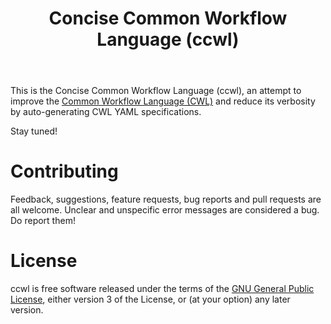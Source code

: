 #+TITLE: Concise Common Workflow Language (ccwl)

This is the Concise Common Workflow Language (ccwl), an attempt to
improve the [[https://www.commonwl.org/][Common Workflow Language (CWL)]] and reduce its verbosity by
auto-generating CWL YAML specifications.

Stay tuned!

* Contributing

Feedback, suggestions, feature requests, bug reports and pull requests
are all welcome. Unclear and unspecific error messages are considered
a bug. Do report them!

* License

ccwl is free software released under the terms of the [[https://www.gnu.org/licenses/gpl.html][GNU General
Public License]], either version 3 of the License, or (at your option)
any later version.

